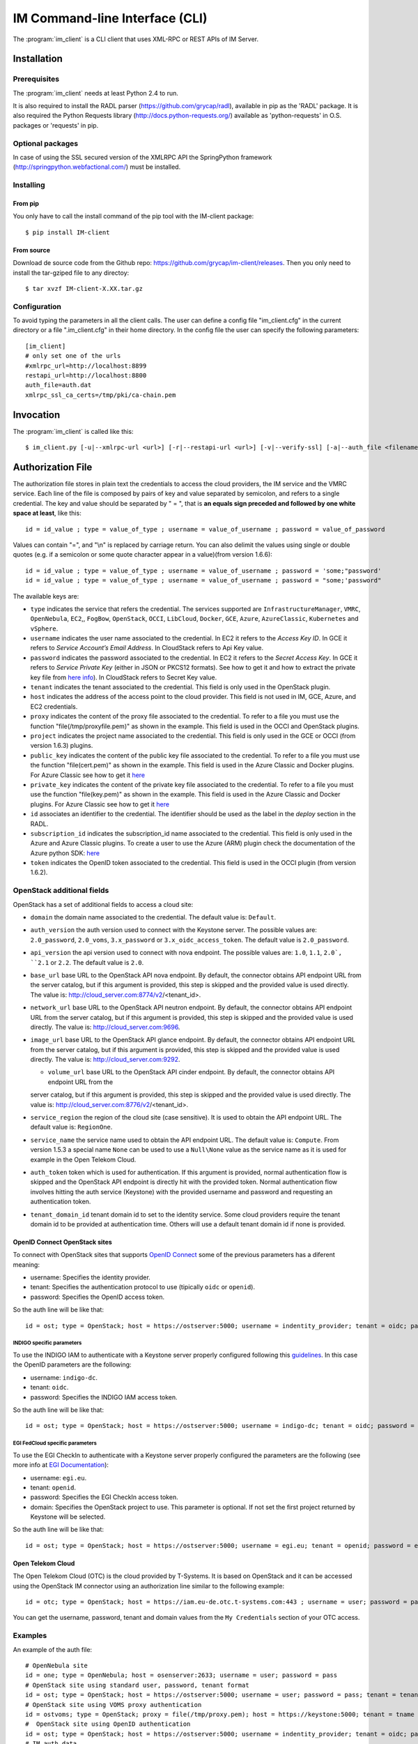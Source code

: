IM Command-line Interface (CLI)
===============================

The :program:`im_client` is a CLI client that uses XML-RPC or REST APIs of IM Server.

Installation
-------------

Prerequisites
^^^^^^^^^^^^^

The :program:`im_client` needs at least Python 2.4 to run.

It is also required to install the RADL parser (`https://github.com/grycap/radl <https://github.com/grycap/radl>`_), 
available in pip as the 'RADL' package. It is also required the Python Requests library (`http://docs.python-requests.org/ <http://docs.python-requests.org/>`_) 
available as 'python-requests' in O.S. packages or 'requests' in pip.

Optional packages
^^^^^^^^^^^^^^^^^
In case of using the SSL secured version of the XMLRPC API the SpringPython framework 
(`http://springpython.webfactional.com/ <http://springpython.webfactional.com/>`_) must be installed.

Installing
^^^^^^^^^^

From pip
++++++++

You only have to call the install command of the pip tool with the IM-client package::

	$ pip install IM-client

From source
+++++++++++

Download de source code from the Github repo: `https://github.com/grycap/im-client/releases <https://github.com/grycap/im-client/releases>`_.
Then you only need to install the tar-gziped file to any directoy::

	$ tar xvzf IM-client-X.XX.tar.gz

Configuration
^^^^^^^^^^^^^

To avoid typing the parameters in all the client calls. The user can define a config file "im_client.cfg" 
in the current directory or a file ".im_client.cfg" in their home directory. In the config file the 
user can specify the following parameters::

	[im_client]
	# only set one of the urls
	#xmlrpc_url=http://localhost:8899
	restapi_url=http://localhost:8800
	auth_file=auth.dat
	xmlrpc_ssl_ca_certs=/tmp/pki/ca-chain.pem

.. _inv-client:

Invocation
----------

The :program:`im_client` is called like this::

   $ im_client.py [-u|--xmlrpc-url <url>] [-r|--restapi-url <url>] [-v|--verify-ssl] [-a|--auth_file <filename>] operation op_parameters

.. program:: im_client

.. option:: -u|--xmlrpc-url url

   URL to the XML-RPC service.
   This option or the ` -r` one must be specified.
   
.. option:: -r|--rest-url url

   URL to the REST API on the IM service.
   This option or the ` -u` one must be specified.

.. option:: -v|--verify-ssl

   Verify the certificates of the SSL connection.
   The default value is `False`,

.. option:: -a|--auth_file filename

   Path to the authorization file, see :ref:`auth-file`.
   This option is compulsory.

.. option:: operation

   ``list filter``
      List the infrastructure IDs created by the user. The ``filter`` parameter is
      optional and is a regex that will be used to filter the list of infrastructures.

   ``create inputfile async_flag``
      Create an infrastructure using RADL/TOSCA specified in the file with path
      ``inputfile``. The ``async_flag`` parameter is optional
      and is a flag to specify if the creation call will wait the resources
      to be created or return immediately the id of the infrastructure.

   ``destroy infId``
      Destroy the infrastructure with ID ``infId``.

   ``getinfo infId``
      Show the information about all the virtual machines associated to the
      infrastructure with ID ``infId``.

   ``getcontmsg infId``
      Show the contextualization message of the infrastructure with ID ``id``.

   ``getstate infId``
      Show the state of the infrastructure with ID ``id``.

   ``getoutputs <infId>``
      Show the outputs of infrastructure with ID ``infId`` (Only in case of TOSCA docs with REST API).

   ``getvminfo infId vmId``
      Show the information associated to the virtual machine with ID ``vmId``
      associated to the infrastructure with ID ``infId``.

   ``getvmcontmsg infId vmId``
      Show the contextualization message of the virtual machine with ID ``vmId``
      associated to the infrastructure with ID ``infId``.

   ``addresource infId radlfile ctxt_flag``
      Add to infrastructure with ID ``infId`` the resources specifies in the
      RADL file with path ``radlfile``. The ``ctxt_flag`` parameter is optional
      and is a flag to specify if the contextualization step will be launched
      just after the VM addition. If not specified the contextualization step
      will be launched. 

   ``removeresource infId vmId ctxt_flag``
      Destroy the virtual machine with ID ``vmId`` in the infrastructure with
      ID ``infId``. The ``ctxt_flag`` parameter is optional
      and is a flag to specify if the contextualization step will be launched
      just after the VM addition. If not specified the contextualization step
      will be launched.

   ``start infId``
      Resume all the virtual machines associated to the infrastructure with ID
      ``infId``, stopped previously by the operation ``stop``.

   ``stop infId``
      Stop (but not remove) the virtual machines associated to the
      infrastructure with ID ``infId``.

   ``alter infId vmId radlfile``
      Modify the specification of the virtual machine with ID ``vmId``
      associated to the infrastructure with ID ``vmId``, using the RADL
      specification in file with path ``radlfile``.

   ``reconfigure radl_file infId vm_list``
      Reconfigure the infrastructure with ID ``infId`` and also update the
      configuration data specified in the optional ``radl_file``. The last  ``vm_list`` 
      parameter is optional and is a list integers specifying the IDs of the VMs to reconfigure.
      If not specified all the VMs will be reconfigured. 
      
   ``startvm infId vmId``
      Resume the specified virtual machine ``vmId`` associated to the infrastructure with ID
      ``infId``, stopped previously by the operation ``stop``.

   ``stopvm infId vmId``
      Stop (but not remove) the specified virtual machine ``vmId`` associated to the infrastructure with ID
      infrastructure with ID ``infId``.

   ``rebootvm infId vmId``
      Reboot the specified virtual machine ``vmId`` associated to the infrastructure with ID
      infrastructure with ID ``infId``.

   ``sshvm infId vmId [show_only]``
      Connect with SSH with the specified virtual machine ``vmId`` associated to the infrastructure with ID
      infrastructure with ID ``infId``. The ``show_only`` parameter is optional and is a flag to specify if ssh
      command will only be shown in stdout instead of executed.

   ``export infId delete``
      Export the data of the infrastructure with ID ``infId``. The ``delete`` parameter is optional
      and is a flag to specify if the infrastructure will be deleted from the IM service (the VMs are not
      deleted).

   ``import json_file``  
      Import the data of an infrastructure previously exported with the previous function.
      The ``json_file`` is a file with the data generated with the  ``export`` function.

.. _auth-file:

Authorization File
------------------

The authorization file stores in plain text the credentials to access the
cloud providers, the IM service and the VMRC service. Each line of the file
is composed by pairs of key and value separated by semicolon, and refers to a
single credential. The key and value should be separated by " = ", that is
**an equals sign preceded and followed by one white space at least**, like
this::

   id = id_value ; type = value_of_type ; username = value_of_username ; password = value_of_password 

Values can contain "=", and "\\n" is replaced by carriage return. 
You can also delimit the values using single or double quotes (e.g. if a semicolon or some quote character
appear in a value)(from version 1.6.6)::

   id = id_value ; type = value_of_type ; username = value_of_username ; password = 'some;"password'
   id = id_value ; type = value_of_type ; username = value_of_username ; password = "some;'password"

The available keys are:

* ``type`` indicates the service that refers the credential. The services
  supported are ``InfrastructureManager``, ``VMRC``, ``OpenNebula``, ``EC2``,, ``FogBow``, 
  ``OpenStack``, ``OCCI``, ``LibCloud``, ``Docker``, ``GCE``, ``Azure``, ``AzureClassic``,
  ``Kubernetes`` and ``vSphere``.

* ``username`` indicates the user name associated to the credential. In EC2
  it refers to the *Access Key ID*. In GCE it refers to *Service Account’s Email Address*. 
  In CloudStack refers to Api Key value.

* ``password`` indicates the password associated to the credential. In EC2
  it refers to the *Secret Access Key*. In GCE it refers to *Service  Private Key*
  (either in JSON or PKCS12 formats). See how to get it and how to extract the private key file from
  `here info <https://cloud.google.com/storage/docs/authentication#service_accounts>`_).
  In CloudStack refers to Secret Key value.

* ``tenant`` indicates the tenant associated to the credential.
  This field is only used in the OpenStack plugin.

* ``host`` indicates the address of the access point to the cloud provider.
  This field is not used in IM, GCE, Azure, and EC2 credentials.
  
* ``proxy`` indicates the content of the proxy file associated to the credential.
  To refer to a file you must use the function "file(/tmp/proxyfile.pem)" as shown in the example.
  This field is used in the OCCI and OpenStack plugins. 
  
* ``project`` indicates the project name associated to the credential.
  This field is only used in the GCE or OCCI (from version 1.6.3) plugins.
  
* ``public_key`` indicates the content of the public key file associated to the credential.
  To refer to a file you must use the function "file(cert.pem)" as shown in the example.
  This field is used in the Azure Classic and Docker plugins. For Azure Classic see how to get it
  `here <https://msdn.microsoft.com/en-us/library/azure/gg551722.aspx>`_

* ``private_key`` indicates the content of the private key file associated to the credential.
  To refer to a file you must use the function "file(key.pem)" as shown in the example.
  This field is used in the Azure Classic and Docker plugins. For Azure Classic see how to get it
  `here <https://msdn.microsoft.com/en-us/library/azure/gg551722.aspx>`_

* ``id`` associates an identifier to the credential. The identifier should be
  used as the label in the *deploy* section in the RADL.

* ``subscription_id`` indicates the subscription_id name associated to the credential.
  This field is only used in the Azure and Azure Classic plugins. To create a user to use the Azure (ARM)
  plugin check the documentation of the Azure python SDK:
  `here <https://docs.microsoft.com/en-us/python/azure/python-sdk-azure-authenticate?view=azure-python>`_

* ``token`` indicates the OpenID token associated to the credential. This field is used in the OCCI plugin (from version 1.6.2). 

OpenStack additional fields
^^^^^^^^^^^^^^^^^^^^^^^^^^^

OpenStack has a set of additional fields to access a cloud site:

* ``domain`` the domain name associated to the credential. The default value is: ``Default``.

* ``auth_version`` the auth version used to connect with the Keystone server.
  The possible values are: ``2.0_password``, ``2.0_voms``, ``3.x_password`` or ``3.x_oidc_access_token``.
  The default value is ``2.0_password``.

* ``api_version`` the api version used to connect with nova endpoint.
  The possible values are: ``1.0``, ``1.1``, ``2.0`, ``2.1`` or ``2.2``.
  The default value is ``2.0``.

* ``base_url`` base URL to the OpenStack API nova endpoint. By default, the connector obtains API endpoint URL from the 
  server catalog, but if this argument is provided, this step is skipped and the provided value is used directly.
  The value is: http://cloud_server.com:8774/v2/<tenant_id>.
  
* ``network_url`` base URL to the OpenStack API neutron endpoint. By default, the connector obtains API endpoint URL from the 
  server catalog, but if this argument is provided, this step is skipped and the provided value is used directly.
  The value is: http://cloud_server.com:9696.
  
* ``image_url`` base URL to the OpenStack API glance endpoint. By default, the connector obtains API endpoint URL from the 
  server catalog, but if this argument is provided, this step is skipped and the provided value is used directly.
  The value is: http://cloud_server.com:9292.
  
  * ``volume_url`` base URL to the OpenStack API cinder endpoint. By default, the connector obtains API endpoint URL from the 
  server catalog, but if this argument is provided, this step is skipped and the provided value is used directly.
  The value is: http://cloud_server.com:8776/v2/<tenant_id>.

* ``service_region`` the region of the cloud site (case sensitive). It is used to obtain the API 
  endpoint URL. The default value is: ``RegionOne``.

* ``service_name`` the service name used to obtain the API endpoint URL. The default value is: ``Compute``.
  From version 1.5.3 a special name ``None`` can be used to use a ``Null\None`` value as the service name
  as it is used for example in the Open Telekom Cloud. 

* ``auth_token`` token which is used for authentication. If this argument is provided, normal authentication 
  flow is skipped and the OpenStack API endpoint is directly hit with the provided token. Normal authentication 
  flow involves hitting the auth service (Keystone) with the provided username and password and requesting an
  authentication token.

* ``tenant_domain_id`` tenant domain id to set to the identity service. Some cloud providers require the tenant 
  domain id to be provided at authentication time. Others will use a default tenant domain id if none is provided.

OpenID Connect OpenStack sites
++++++++++++++++++++++++++++++

To connect with OpenStack sites that supports `OpenID Connect <https://docs.openstack.org/keystone/pike/advanced-topics/federation/openidc.html>`_
some of the previous parameters has a diferent meaning:

* username: Specifies the identity provider.
* tenant: Specifies the authentication protocol to use (tipically ``oidc`` or ``openid``).
* password: Specifies the OpenID access token.

So the auth line will be like that::

   id = ost; type = OpenStack; host = https://ostserver:5000; username = indentity_provider; tenant = oidc; password = access_token_value; auth_version = 3.x_oidc_access_token


INDIGO specific parameters
***************************

To use the INDIGO IAM to authenticate with a Keystone server properly configured following this 
`guidelines <https://indigo-dc.gitbooks.io/openid-keystone/content/indigo-configuration.html>`_.
In this case the OpenID parameters are the following:

* username: ``indigo-dc``.
* tenant: ``oidc``.
* password: Specifies the INDIGO IAM access token.

So the auth line will be like that::

   id = ost; type = OpenStack; host = https://ostserver:5000; username = indigo-dc; tenant = oidc; password = iam_token_value; auth_version = 3.x_oidc_access_token

EGI FedCloud specific parameters
*******************************

To use the EGI CheckIn to authenticate with a Keystone server properly configured the parameters are the following (see
more info at `EGI Documentation <https://egi-federated-cloud-integration.readthedocs.io/en/latest/openstack.html#cli-access>`_):

* username: ``egi.eu``.
* tenant: ``openid``.
* password: Specifies the EGI CheckIn access token.
* domain: Specifies the OpenStack project to use. This parameter is optional. If not set the first project returned
  by Keystone will be selected.

So the auth line will be like that::

   id = ost; type = OpenStack; host = https://ostserver:5000; username = egi.eu; tenant = openid; password = egi_aai_token_value; auth_version = 3.x_oidc_access_token; domain = project_name


Open Telekom Cloud
++++++++++++++++++

The Open Telekom Cloud (OTC) is the cloud provided by T-Systems. It is based on OpenStack and it can be accessed
using the OpenStack IM connector using an authorization line similar to the following example::

   id = otc; type = OpenStack; host = https://iam.eu-de.otc.t-systems.com:443 ; username = user; password = pass; tenant = tenant; domain = domain; auth_version = 3.x_password; service_name = None; service_region = eu-de

You can get the username, password, tenant and domain values from the ``My Credentials`` section of your OTC access. 

Examples
^^^^^^^^

An example of the auth file::

   # OpenNebula site
   id = one; type = OpenNebula; host = osenserver:2633; username = user; password = pass
   # OpenStack site using standard user, password, tenant format
   id = ost; type = OpenStack; host = https://ostserver:5000; username = user; password = pass; tenant = tenant
   # OpenStack site using VOMS proxy authentication
   id = ostvoms; type = OpenStack; proxy = file(/tmp/proxy.pem); host = https://keystone:5000; tenant = tname
   #  OpenStack site using OpenID authentication
   id = ost; type = OpenStack; host = https://ostserver:5000; username = indentity_provider; tenant = oidc; password = access_token_value; auth_version = 3.x_oidc_access_token
   # IM auth data
   id = im; type = InfrastructureManager; username = user; password = pass
   # VMRC auth data
   id = vmrc; type = VMRC; host = http://server:8080/vmrc; username = user; password = pass
   # EC2 auth data
   id = ec2; type = EC2; username = ACCESS_KEY; password = SECRET_KEY
   # Google compute auth data
   id = gce; type = GCE; username = username.apps.googleusercontent.com; password = pass; project = projectname
   # Docker site with certificates
   id = docker; type = Docker; host = http://host:2375; public_key = file(/tmp/cert.pem); private_key = file(/tmp/key.pem)
   # Docker site without SSL security
   id = docker; type = Docker; host = http://host:2375
   # OCCI VOMS site auth data
   id = occi; type = OCCI; proxy = file(/tmp/proxy.pem); host = https://server.com:11443
   # OCCI OIDC site auth data
   id = occi; type = OCCI; token = token; host = https://server.com:11443
   # Azure (RM) site auth data
   id = azure; type = Azure; subscription_id = subscription-id; username = user@domain.com; password = pass
   # Kubernetes site auth data
   id = kub; type = Kubernetes; host = http://server:8080; token = auth_token
   # FogBow auth data
   id = fog; type = FogBow; host = http://server:8182; proxy = file(/tmp/proxy.pem)
   # Azure Classic auth data
   id = azurecla; type = AzureClassic; subscription_id = subscription_id; public_key = file(/tmp/cert.pem); private_key = file(/tmp/key.pem)
   # vSphere site auth data
   id = vsphere; type = vSphere; host = http://server; username = user; password = pass
   # CloudStack site auth data
   id = cloudstack; type = CloudStack; host = http://server; username = apikey; password = secret
   

IM Server does not store the credentials used in the creation of
infrastructures. Then the user has to provide them in every call of
:program:`im_client`.
